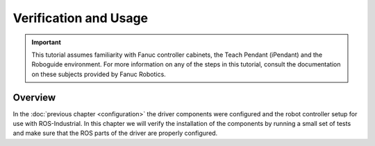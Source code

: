 




Verification and Usage
======================


.. important::

   This tutorial assumes familiarity with Fanuc controller cabinets, the Teach Pendant (iPendant) and the Roboguide environment. For more information on any of the steps in this tutorial, consult the documentation on these subjects provided by Fanuc Robotics.


Overview
--------

In the :doc:`previous chapter <configuration>` the driver components were configured and the robot controller setup for use with ROS-Industrial. In this chapter we will verify the installation of the components by running a small set of tests and make sure that the ROS parts of the driver are properly configured.
